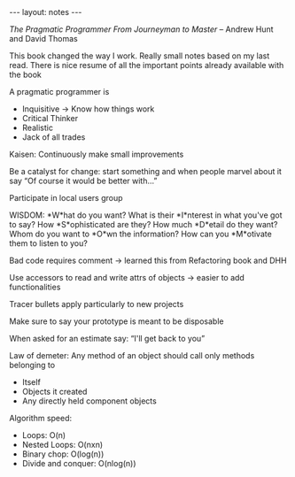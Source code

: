 #+BEGIN_HTML
---
layout: notes
---
#+END_HTML

/The Pragmatic Programmer From Journeyman to Master/ – Andrew Hunt and David
Thomas

This book changed the way I work. Really small notes based on my last read.
There is nice resume of all the important points already available with the book

A pragmatic programmer is

- Inquisitive -> Know how things work
- Critical Thinker
- Realistic
- Jack of all trades

Kaisen: Continuously make small improvements

Be a catalyst for change: start something and when people marvel about it say
“Of course it would be better with…”

Participate in local users group

WISDOM:
*W*hat do you want? What is their *I*nterest in what you've got to say? How
*S*ophisticated are they? How much *D*etail do they want? Whom do you want to
*O*wn the information? How can you *M*otivate them to listen to you?

Bad code requires comment -> learned this from Refactoring book and DHH

Use accessors to read and write attrs of objects -> easier to add
functionalities

Tracer bullets apply particularly to new projects

Make sure to say your prototype is meant to be disposable

When asked for an estimate say: “I'll get back to you”

Law of demeter: Any method of an object should call only methods belonging to
  - Itself
  - Objects it created
  - Any directly held component objects

Algorithm speed:
- Loops: O(n)
- Nested Loops: O(nxn)
- Binary chop: O(log(n))
- Divide and conquer: O(nlog(n))
